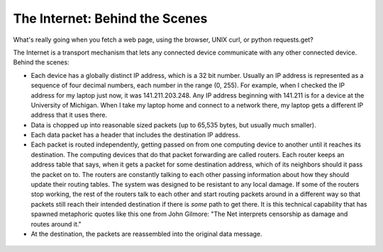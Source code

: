 ..  Copyright (C)  Paul Resnick.  Permission is granted to copy, distribute
    and/or modify this document under the terms of the GNU Free Documentation
    License, Version 1.3 or any later version published by the Free Software
    Foundation; with Invariant Sections being Forward, Prefaces, and
    Contributor List, no Front-Cover Texts, and no Back-Cover Texts.  A copy of
    the license is included in the section entitled "GNU Free Documentation
    License".

The Internet: Behind the Scenes
===============================

What's really going when you fetch a web page, using the browser, UNIX curl, or python requests.get?

The Internet is a transport mechanism that lets any connected device communicate with any other connected device. Behind the scenes:

* Each device has a globally distinct IP address, which is a 32 bit number. Usually an IP address is represented as a sequence of four decimal numbers, each number in the range (0, 255). For example, when I checked the IP address for my laptop just now, it was 141.211.203.248. Any IP address beginning with 141.211 is for a device at the University of Michigan. When I take my laptop home and connect to a network there, my laptop gets a different IP address that it uses there.

* Data is chopped up into reasonable sized packets (up to 65,535 bytes, but usually much smaller).

* Each data packet has a header that includes the destination IP address.

* Each packet is routed independently, getting passed on from one computing device to another until it reaches its destination. The computing devices that do that packet forwarding are called routers. Each router keeps an address table that says, when it gets a packet for some destination address, which of its neighbors should it pass the packet on to. The routers are constantly talking to each other passing information about how they should update their routing tables. The system was designed to be resistant to any local damage. If some of the routers stop working, the rest of the routers talk to each other and start routing packets around in a different way so that packets still reach their intended destination if there is *some* path to get there. It is this technical capability that has spawned metaphoric quotes like this one from John Gilmore: "The Net interprets censorship as damage and routes around it."

* At the destination, the packets are reassembled into the original data message.

.. Figure:: Figures/routers.png
